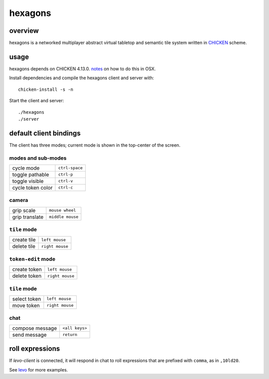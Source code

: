 ========
hexagons
========

.. image:: https://img.shields.io/circleci/project/github/buhman/hexagons.svg?style=flat-square
   :target: https://circleci.com/gh/buhman/hexagons

overview
--------

hexagons is a networked multiplayer abstract virtual tabletop and semantic tile
system written in `CHICKEN <https://www.call-cc.org/>`_ scheme.

.. image:: https://ptpb.io/XI-3vs.png
   :target: https://ptpb.io/W7VzW7.webm

usage
-----

hexagons depends on CHICKEN 4.13.0. `notes
<https://ptpb.pw/ZjBD/sh>`_ on how to do this in OSX.

Install dependencies and compile the hexagons client and server with::

  chicken-install -s -n

Start the client and server::

  ./hexagons
  ./server

default client bindings
-----------------------

The client has three modes; current mode is shown in the top-center of the
screen.

modes and sub-modes
^^^^^^^^^^^^^^^^^^^
================= ==============
cycle mode        ``ctrl-space``
toggle pathable   ``ctrl-p``
toggle visible    ``ctrl-v``
cycle token color ``ctrl-c``
================= ==============

camera
^^^^^^
================= ================
grip scale        ``mouse wheel``
grip translate    ``middle mouse``
================= ================

``tile`` mode
^^^^^^^^^^^^^
================= ================
create tile       ``left mouse``
delete tile       ``right mouse``
================= ================

``token-edit`` mode
^^^^^^^^^^^^^^^^^^^
================= ================
create token      ``left mouse``
delete token      ``right mouse``
================= ================

``tile`` mode
^^^^^^^^^^^^^
================= ================
select token      ``left mouse``
move token        ``right mouse``
================= ================

chat
^^^^
================= ===============
compose message   ``<all keys>``
send message      ``return``
================= ===============

roll expressions
----------------

If `levo-client` is connected, it will respond in chat to roll expressions that
are prefixed with ``comma``, as in ``,10ld20``.

See `levo <https://github.com/buhman/levo>`_ for more examples.
